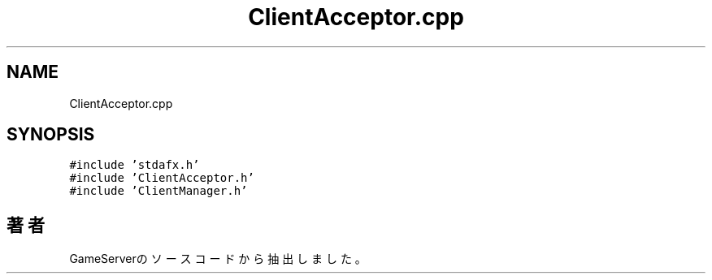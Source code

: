 .TH "ClientAcceptor.cpp" 3 "2018年12月21日(金)" "GameServer" \" -*- nroff -*-
.ad l
.nh
.SH NAME
ClientAcceptor.cpp
.SH SYNOPSIS
.br
.PP
\fC#include 'stdafx\&.h'\fP
.br
\fC#include 'ClientAcceptor\&.h'\fP
.br
\fC#include 'ClientManager\&.h'\fP
.br

.SH "著者"
.PP 
 GameServerのソースコードから抽出しました。
